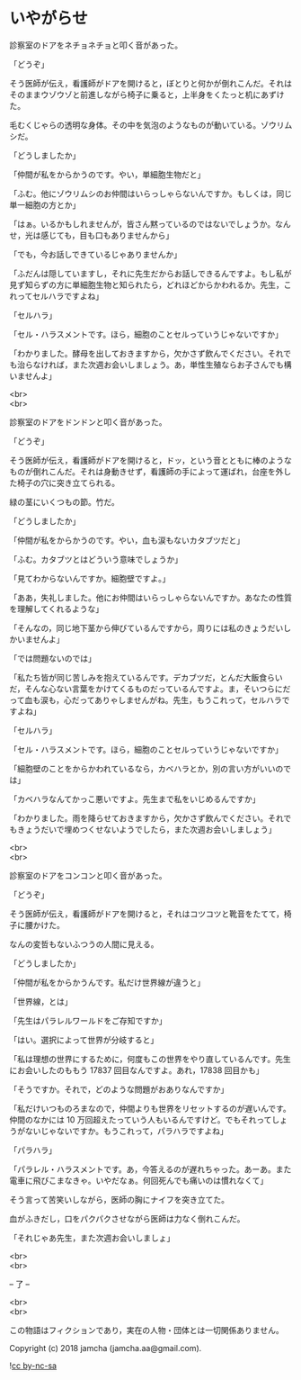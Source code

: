 #+OPTIONS: toc:nil
#+OPTIONS: \n:t

* いやがらせ

  診察室のドアをネチョネチョと叩く音があった。

  「どうぞ」

  そう医師が伝え，看護師がドアを開けると，ぼとりと何かが倒れこんだ。それはそのままウゾウゾと前進しながら椅子に乗ると，上半身をくたっと机にあずけた。

  毛むくじゃらの透明な身体。その中を気泡のようなものが動いている。ゾウリムシだ。

  「どうしましたか」

  「仲間が私をからかうのです。やい，単細胞生物だと」

  「ふむ。他にゾウリムシのお仲間はいらっしゃらないんですか。もしくは，同じ単一細胞の方とか」

  「はぁ。いるかもしれませんが，皆さん黙っているのではないでしょうか。なんせ，光は感じても，目も口もありませんから」

  「でも，今お話しできているじゃありませんか」

  「ふだんは隠していますし，それに先生だからお話しできるんですよ。もし私が見ず知らずの方に単細胞生物と知られたら，どれほどからかわれるか。先生，これってセルハラですよね」

  「セルハラ」

  「セル・ハラスメントです。ほら，細胞のことセルっていうじゃないですか」

  「わかりました。酵母を出しておきますから，欠かさず飲んでください。それでも治らなければ，また次週お会いしましょう。あ，単性生殖ならお子さんでも構いませんよ」

  <br>
  <br>

  診察室のドアをドンドンと叩く音があった。

  「どうぞ」

  そう医師が伝え，看護師がドアを開けると，ドッ，という音とともに棒のようなものが倒れこんだ。それは身動きせず，看護師の手によって運ばれ，台座を外した椅子の穴に突き立てられる。

  緑の茎にいくつもの節。竹だ。

  「どうしましたか」

  「仲間が私をからかうのです。やい，血も涙もないカタブツだと」

  「ふむ。カタブツとはどういう意味でしょうか」

  「見てわからないんですか。細胞壁ですよ。」

  「ああ，失礼しました。他にお仲間はいらっしゃらないんですか。あなたの性質を理解してくれるような」

  「そんなの，同じ地下茎から伸びているんですから，周りには私のきょうだいしかいませんよ」

  「では問題ないのでは」

  「私たち皆が同じ苦しみを抱えているんです。デカブツだ，とんだ大飯食らいだ，そんな心ない言葉をかけてくるものだっているんですよ。ま，そいつらにだって血も涙も，心だってありゃしませんがね。先生，もうこれって，セルハラですよね」

  「セルハラ」

  「セル・ハラスメントです。ほら，細胞のことセルっていうじゃないですか」

  「細胞壁のことをからかわれているなら，カベハラとか，別の言い方がいいのでは」

  「カベハラなんてかっこ悪いですよ。先生まで私をいじめるんですか」

  「わかりました。雨を降らせておきますから，欠かさず飲んでください。それでもきょうだいで埋めつくせないようでしたら，また次週お会いしましょう」

  <br>
  <br>

  診察室のドアをコンコンと叩く音があった。

  「どうぞ」
  
  そう医師が伝え，看護師がドアを開けると，それはコツコツと靴音をたてて，椅子に腰かけた。

  なんの変哲もないふつうの人間に見える。

  「どうしましたか」

  「仲間が私をからかうんです。私だけ世界線が違うと」

  「世界線，とは」

  「先生はパラレルワールドをご存知ですか」

  「はい。選択によって世界が分岐すると」

  「私は理想の世界にするために，何度もこの世界をやり直しているんです。先生にお会いしたのももう 17837 回目なんですよ。あれ，17838 回目かも」

  「そうですか。それで，どのような問題がおありなんですか」

  「私だけいつものろまなので，仲間よりも世界をリセットするのが遅いんです。仲間のなかには 10 万回超えたっていう人もいるんですけど。でもそれってしょうがないじゃないですか。もうこれって，パラハラですよね」

  「パラハラ」

  「パラレル・ハラスメントです。あ，今答えるのが遅れちゃった。あーあ。また電車に飛びこまなきゃ。いやだなぁ。何回死んでも痛いのは慣れなくて」

  そう言って苦笑いしながら，医師の胸にナイフを突き立てた。

  血がふきだし，口をパクパクさせながら医師は力なく倒れこんだ。

  「それじゃあ先生，また次週お会いしましょ」

  <br>
  <br>

  -- 了 --

  <br>
  <br>

  この物語はフィクションであり，実在の人物・団体とは一切関係ありません。

  Copyright (c) 2018 jamcha (jamcha.aa@gmail.com).

  ![[https://i.creativecommons.org/l/by-nc-sa/4.0/88x31.png][cc by-nc-sa]]
